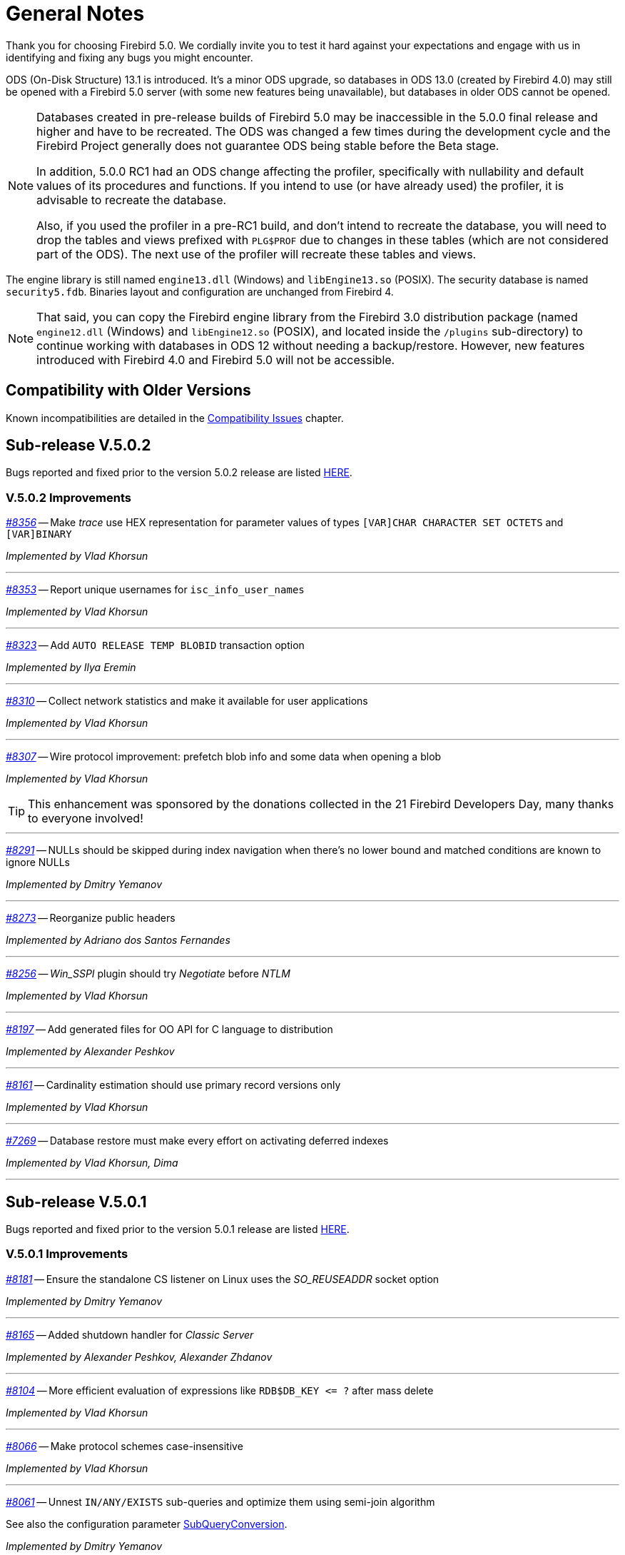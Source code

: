 [[rnfb50-general]]
= General Notes

Thank you for choosing Firebird 5.0.
We cordially invite you to test it hard against your expectations and engage with us in identifying and fixing any bugs you might encounter.

ODS (On-Disk Structure) 13.1 is introduced.
It's a minor ODS upgrade, so databases in ODS 13.0 (created by Firebird 4.0) may still be opened with a Firebird 5.0 server (with some new features being unavailable), but databases in older ODS cannot be opened.

[NOTE]
====
Databases created in pre-release builds of Firebird 5.0 may be inaccessible in the 5.0.0 final release and higher and have to be recreated.
The ODS was changed a few times during the development cycle and the Firebird Project generally does not guarantee ODS being stable before the Beta stage.

In addition, 5.0.0 RC1 had an ODS change affecting the profiler, specifically with nullability and default values of its procedures and functions.
If you intend to use (or have already used) the profiler, it is advisable to recreate the database.

Also, if you used the profiler in a pre-RC1 build, and don't intend to recreate the database, you will need to drop the tables and views prefixed with `PLG$PROF` due to changes in these tables (which are not considered part of the ODS).
The next use of the profiler will recreate these tables and views.
====

The engine library is still named `engine13.dll` (Windows) and `libEngine13.so` (POSIX).
The security database is named `security5.fdb`.
Binaries layout and configuration are unchanged from Firebird 4.

[NOTE]
====
That said, you can copy the Firebird engine library from the Firebird 3.0 distribution package (named `engine12.dll` (Windows) and `libEngine12.so` (POSIX), and located inside the `/plugins` sub-directory) to continue working with databases in ODS 12 without needing a backup/restore.
However, new features introduced with Firebird 4.0 and Firebird 5.0 will not be accessible.
====

[[rnfb50-general-compat]]
== Compatibility with Older Versions

Known incompatibilities are detailed in the <<rnfb50-compat,Compatibility Issues>> chapter.

[[rnfb50-general-v502]]
== Sub-release V.5.0.2

Bugs reported and fixed prior to the version 5.0.2 release are listed <<bug-502,HERE>>.

[[rnfb50-general-improvements-v502]]
=== V.5.0.2 Improvements

_https://github.com/FirebirdSQL/firebird/issues/8356[#8356]_
-- Make _trace_ use HEX representation for parameter values ​​of types `[VAR]CHAR CHARACTER SET OCTETS` and `[VAR]BINARY`  

_Implemented by Vlad Khorsun_

'''

_https://github.com/FirebirdSQL/firebird/issues/8353[#8353]_
-- Report unique usernames for `isc_info_user_names`  

_Implemented by Vlad Khorsun_

'''

_https://github.com/FirebirdSQL/firebird/pull/8323[#8323]_
-- Add `AUTO RELEASE TEMP BLOBID` transaction option  

_Implemented by Ilya Eremin_

'''

_https://github.com/FirebirdSQL/firebird/pull/8310[#8310]_
-- Collect network statistics and make it available for user applications  

_Implemented by Vlad Khorsun_

'''

_https://github.com/FirebirdSQL/firebird/pull/8307[#8307]_
-- Wire protocol improvement: prefetch blob info and some data when opening a blob  

_Implemented by Vlad Khorsun_

[TIP]
====
This enhancement was sponsored by the donations collected in the 21 Firebird Developers Day, many thanks to everyone involved!
====

'''

_https://github.com/FirebirdSQL/firebird/issues/8291[#8291]_
-- NULLs should be skipped during index navigation when there's no lower bound and matched conditions are known to ignore NULLs  

_Implemented by Dmitry Yemanov_

'''

_https://github.com/FirebirdSQL/firebird/pull/8273[#8273]_
-- Reorganize public headers  

_Implemented by Adriano dos Santos Fernandes_

'''

_https://github.com/FirebirdSQL/firebird/issues/8256[#8256]_
-- _Win_SSPI_ plugin should try _Negotiate_ before _NTLM_  

_Implemented by Vlad Khorsun_

'''

_https://github.com/FirebirdSQL/firebird/issues/8197[#8197]_
-- Add generated files for OO API for C language to distribution  

_Implemented by Alexander Peshkov_

'''

_https://github.com/FirebirdSQL/firebird/issues/8161[#8161]_
-- Cardinality estimation should use primary record versions only  

_Implemented by Vlad Khorsun_

'''

_https://github.com/FirebirdSQL/firebird/issues/7269[#7269]_
-- Database restore must make every effort on activating deferred indexes  

_Implemented by Vlad Khorsun, Dima_

'''

[[rnfb50-general-v501]]
== Sub-release V.5.0.1

Bugs reported and fixed prior to the version 5.0.1 release are listed <<bug-501,HERE>>.

[[rnfb50-general-improvements-v501]]
=== V.5.0.1 Improvements

_https://github.com/FirebirdSQL/firebird/pull/8181[#8181]_
-- Ensure the standalone CS listener on Linux uses the _SO_REUSEADDR_ socket option  

_Implemented by Dmitry Yemanov_

'''

_https://github.com/FirebirdSQL/firebird/pull/8165[#8165]_
-- Added shutdown handler for _Classic Server_  

_Implemented by Alexander Peshkov, Alexander Zhdanov_

'''

_https://github.com/FirebirdSQL/firebird/issues/8104[#8104]_
-- More efficient evaluation of expressions like `++RDB$DB_KEY <= ?++` after mass delete

_Implemented by Vlad Khorsun_

'''

_https://github.com/FirebirdSQL/firebird/issues/8066[#8066]_
-- Make protocol schemes case-insensitive  

_Implemented by Vlad Khorsun_

'''

_https://github.com/FirebirdSQL/firebird/pull/8061[#8061]_
-- Unnest `IN/ANY/EXISTS` sub-queries and optimize them using semi-join algorithm  

See also the configuration parameter <<rnfb50-config-sub-query-conversion, SubQueryConversion>>.

_Implemented by Dmitry Yemanov_

'''

_https://github.com/FirebirdSQL/firebird/issues/8042[#8042]_
-- Improve conflict resolution on replica when table has both primary and unique keys

_Implemented by Vlad Khorsun_

'''

_https://github.com/FirebirdSQL/firebird/issues/8030[#8030]_
-- Better cardinality estimation when empty data pages exist

_Implemented by Vlad Khorsun_

'''

_https://github.com/FirebirdSQL/firebird/issues/8010[#8010]_
-- Remove `gfix -cache` option  

_Implemented by Vlad Khorsun_

'''

_https://github.com/FirebirdSQL/firebird/issues/7978[#7978]_
-- Update Windows distributions with _zlib_ version 1.3.1  

_Implemented by Vlad Khorsun_

'''

_https://github.com/FirebirdSQL/firebird/issues/7928[#7928]_
--  Make _TempCacheLimit_ setting to be per-database (not per-attachment) for _SuperClassic_  

_Implemented by Vlad Khorsun_

'''

[[rnfb50-general-bugreport]]
== Bug Reporting

Bugs fixed in this release are listed and described in the chapter entitled <<rnfb50-bug,Bugs Fixed>>.

* If you think you have discovered a new bug in this release, please make a point of reading the instructions for bug reporting in the article https://www.firebirdsql.org/en/how-to-report-bugs/[How to Report Bugs Effectively], at the Firebird Project website.
* If you think a bug fix has not worked, or has caused a regression, please locate the original bug report in the Tracker, reopen it if necessary, and follow the instructions below.

Follow these guidelines as you attempt to analyse your bug:

. Write detailed bug reports, supplying the exact build number of your Firebird kit.
Also provide details of the OS platform.
. Include reproducible test data in your report and post it to our https://github.com/FirebirdSQL/firebird/issues[Tracker].

[[rnfb50-general-docs]]
== Documentation

You will find all the README documents referred to in these notes -- as well as many others not referred to -- in the doc subdirectory of your Firebird 5.0 installation.

__ -- The Firebird Project__
